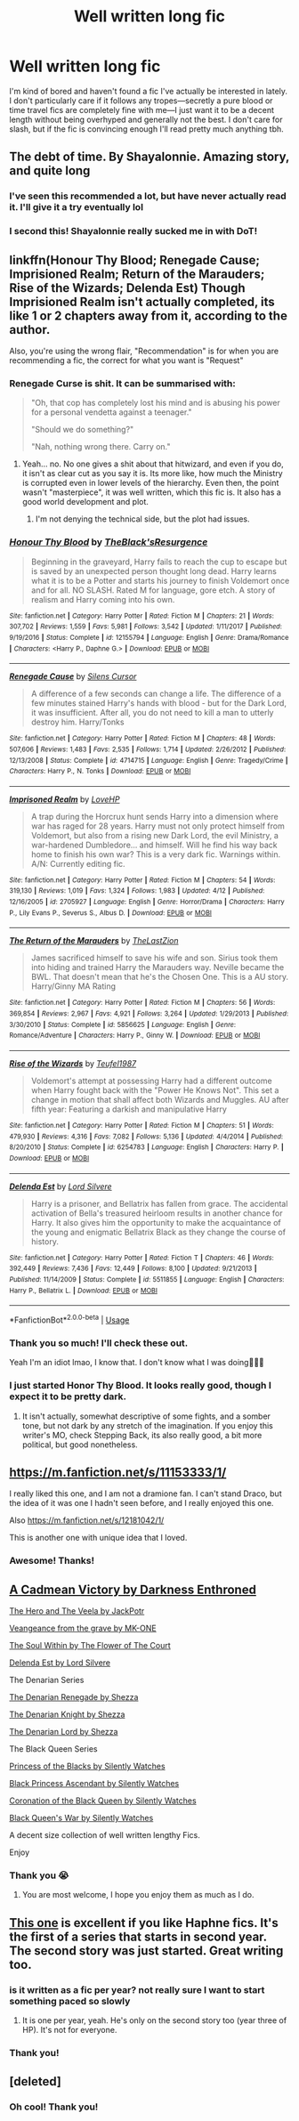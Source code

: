 #+TITLE: Well written long fic

* Well written long fic
:PROPERTIES:
:Author: uluholo
:Score: 17
:DateUnix: 1527541871.0
:DateShort: 2018-May-29
:FlairText: Request
:END:
I'm kind of bored and haven't found a fic I've actually be interested in lately. I don't particularly care if it follows any tropes---secretly a pure blood or time travel fics are completely fine with me---I just want it to be a decent length without being overhyped and generally not the best. I don't care for slash, but if the fic is convincing enough I'll read pretty much anything tbh.


** The debt of time. By Shayalonnie. Amazing story, and quite long
:PROPERTIES:
:Author: Drogers241
:Score: 4
:DateUnix: 1527579991.0
:DateShort: 2018-May-29
:END:

*** I've seen this recommended a lot, but have never actually read it. I'll give it a try eventually lol
:PROPERTIES:
:Author: uluholo
:Score: 2
:DateUnix: 1527601792.0
:DateShort: 2018-May-29
:END:


*** I second this! Shayalonnie really sucked me in with DoT!
:PROPERTIES:
:Author: MiserableSomewhere
:Score: 1
:DateUnix: 1527610821.0
:DateShort: 2018-May-29
:END:


** linkffn(Honour Thy Blood; Renegade Cause; Imprisioned Realm; Return of the Marauders; Rise of the Wizards; Delenda Est) Though Imprisioned Realm isn't actually completed, its like 1 or 2 chapters away from it, according to the author.

Also, you're using the wrong flair, "Recommendation" is for when you are recommending a fic, the correct for what you want is "Request"
:PROPERTIES:
:Author: nauze18
:Score: 6
:DateUnix: 1527543671.0
:DateShort: 2018-May-29
:END:

*** Renegade Curse is shit. It can be summarised with:

#+begin_quote
  "Oh, that cop has completely lost his mind and is abusing his power for a personal vendetta against a teenager."

  "Should we do something?"

  "Nah, nothing wrong there. Carry on."
#+end_quote
:PROPERTIES:
:Author: Hellstrike
:Score: 3
:DateUnix: 1527544009.0
:DateShort: 2018-May-29
:END:

**** Yeah... no. No one gives a shit about that hitwizard, and even if you do, it isn't as clear cut as you say it is. Its more like, how much the Ministry is corrupted even in lower levels of the hierarchy. Even then, the point wasn't "masterpiece", it was well written, which this fic is. It also has a good world development and plot.
:PROPERTIES:
:Author: nauze18
:Score: 4
:DateUnix: 1527557076.0
:DateShort: 2018-May-29
:END:

***** I'm not denying the technical side, but the plot had issues.
:PROPERTIES:
:Author: Hellstrike
:Score: 3
:DateUnix: 1527582301.0
:DateShort: 2018-May-29
:END:


*** [[https://www.fanfiction.net/s/12155794/1/][*/Honour Thy Blood/*]] by [[https://www.fanfiction.net/u/8024050/TheBlack-sResurgence][/TheBlack'sResurgence/]]

#+begin_quote
  Beginning in the graveyard, Harry fails to reach the cup to escape but is saved by an unexpected person thought long dead. Harry learns what it is to be a Potter and starts his journey to finish Voldemort once and for all. NO SLASH. Rated M for language, gore etch. A story of realism and Harry coming into his own.
#+end_quote

^{/Site/:} ^{fanfiction.net} ^{*|*} ^{/Category/:} ^{Harry} ^{Potter} ^{*|*} ^{/Rated/:} ^{Fiction} ^{M} ^{*|*} ^{/Chapters/:} ^{21} ^{*|*} ^{/Words/:} ^{307,702} ^{*|*} ^{/Reviews/:} ^{1,559} ^{*|*} ^{/Favs/:} ^{5,981} ^{*|*} ^{/Follows/:} ^{3,542} ^{*|*} ^{/Updated/:} ^{1/11/2017} ^{*|*} ^{/Published/:} ^{9/19/2016} ^{*|*} ^{/Status/:} ^{Complete} ^{*|*} ^{/id/:} ^{12155794} ^{*|*} ^{/Language/:} ^{English} ^{*|*} ^{/Genre/:} ^{Drama/Romance} ^{*|*} ^{/Characters/:} ^{<Harry} ^{P.,} ^{Daphne} ^{G.>} ^{*|*} ^{/Download/:} ^{[[http://www.ff2ebook.com/old/ffn-bot/index.php?id=12155794&source=ff&filetype=epub][EPUB]]} ^{or} ^{[[http://www.ff2ebook.com/old/ffn-bot/index.php?id=12155794&source=ff&filetype=mobi][MOBI]]}

--------------

[[https://www.fanfiction.net/s/4714715/1/][*/Renegade Cause/*]] by [[https://www.fanfiction.net/u/1613119/Silens-Cursor][/Silens Cursor/]]

#+begin_quote
  A difference of a few seconds can change a life. The difference of a few minutes stained Harry's hands with blood - but for the Dark Lord, it was insufficient. After all, you do not need to kill a man to utterly destroy him. Harry/Tonks
#+end_quote

^{/Site/:} ^{fanfiction.net} ^{*|*} ^{/Category/:} ^{Harry} ^{Potter} ^{*|*} ^{/Rated/:} ^{Fiction} ^{M} ^{*|*} ^{/Chapters/:} ^{48} ^{*|*} ^{/Words/:} ^{507,606} ^{*|*} ^{/Reviews/:} ^{1,483} ^{*|*} ^{/Favs/:} ^{2,535} ^{*|*} ^{/Follows/:} ^{1,714} ^{*|*} ^{/Updated/:} ^{2/26/2012} ^{*|*} ^{/Published/:} ^{12/13/2008} ^{*|*} ^{/Status/:} ^{Complete} ^{*|*} ^{/id/:} ^{4714715} ^{*|*} ^{/Language/:} ^{English} ^{*|*} ^{/Genre/:} ^{Tragedy/Crime} ^{*|*} ^{/Characters/:} ^{Harry} ^{P.,} ^{N.} ^{Tonks} ^{*|*} ^{/Download/:} ^{[[http://www.ff2ebook.com/old/ffn-bot/index.php?id=4714715&source=ff&filetype=epub][EPUB]]} ^{or} ^{[[http://www.ff2ebook.com/old/ffn-bot/index.php?id=4714715&source=ff&filetype=mobi][MOBI]]}

--------------

[[https://www.fanfiction.net/s/2705927/1/][*/Imprisoned Realm/*]] by [[https://www.fanfiction.net/u/245967/LoveHP][/LoveHP/]]

#+begin_quote
  A trap during the Horcrux hunt sends Harry into a dimension where war has raged for 28 years. Harry must not only protect himself from Voldemort, but also from a rising new Dark Lord, the evil Ministry, a war-hardened Dumbledore... and himself. Will he find his way back home to finish his own war? This is a very dark fic. Warnings within. A/N: Currently editing fic.
#+end_quote

^{/Site/:} ^{fanfiction.net} ^{*|*} ^{/Category/:} ^{Harry} ^{Potter} ^{*|*} ^{/Rated/:} ^{Fiction} ^{M} ^{*|*} ^{/Chapters/:} ^{54} ^{*|*} ^{/Words/:} ^{319,130} ^{*|*} ^{/Reviews/:} ^{1,019} ^{*|*} ^{/Favs/:} ^{1,324} ^{*|*} ^{/Follows/:} ^{1,983} ^{*|*} ^{/Updated/:} ^{4/12} ^{*|*} ^{/Published/:} ^{12/16/2005} ^{*|*} ^{/id/:} ^{2705927} ^{*|*} ^{/Language/:} ^{English} ^{*|*} ^{/Genre/:} ^{Horror/Drama} ^{*|*} ^{/Characters/:} ^{Harry} ^{P.,} ^{Lily} ^{Evans} ^{P.,} ^{Severus} ^{S.,} ^{Albus} ^{D.} ^{*|*} ^{/Download/:} ^{[[http://www.ff2ebook.com/old/ffn-bot/index.php?id=2705927&source=ff&filetype=epub][EPUB]]} ^{or} ^{[[http://www.ff2ebook.com/old/ffn-bot/index.php?id=2705927&source=ff&filetype=mobi][MOBI]]}

--------------

[[https://www.fanfiction.net/s/5856625/1/][*/The Return of the Marauders/*]] by [[https://www.fanfiction.net/u/1840011/TheLastZion][/TheLastZion/]]

#+begin_quote
  James sacrificed himself to save his wife and son. Sirius took them into hiding and trained Harry the Marauders way. Neville became the BWL. That doesn't mean that he's the Chosen One. This is a AU story. Harry/Ginny MA Rating
#+end_quote

^{/Site/:} ^{fanfiction.net} ^{*|*} ^{/Category/:} ^{Harry} ^{Potter} ^{*|*} ^{/Rated/:} ^{Fiction} ^{M} ^{*|*} ^{/Chapters/:} ^{56} ^{*|*} ^{/Words/:} ^{369,854} ^{*|*} ^{/Reviews/:} ^{2,967} ^{*|*} ^{/Favs/:} ^{4,921} ^{*|*} ^{/Follows/:} ^{3,264} ^{*|*} ^{/Updated/:} ^{1/29/2013} ^{*|*} ^{/Published/:} ^{3/30/2010} ^{*|*} ^{/Status/:} ^{Complete} ^{*|*} ^{/id/:} ^{5856625} ^{*|*} ^{/Language/:} ^{English} ^{*|*} ^{/Genre/:} ^{Romance/Adventure} ^{*|*} ^{/Characters/:} ^{Harry} ^{P.,} ^{Ginny} ^{W.} ^{*|*} ^{/Download/:} ^{[[http://www.ff2ebook.com/old/ffn-bot/index.php?id=5856625&source=ff&filetype=epub][EPUB]]} ^{or} ^{[[http://www.ff2ebook.com/old/ffn-bot/index.php?id=5856625&source=ff&filetype=mobi][MOBI]]}

--------------

[[https://www.fanfiction.net/s/6254783/1/][*/Rise of the Wizards/*]] by [[https://www.fanfiction.net/u/1729392/Teufel1987][/Teufel1987/]]

#+begin_quote
  Voldemort's attempt at possessing Harry had a different outcome when Harry fought back with the "Power He Knows Not". This set a change in motion that shall affect both Wizards and Muggles. AU after fifth year: Featuring a darkish and manipulative Harry
#+end_quote

^{/Site/:} ^{fanfiction.net} ^{*|*} ^{/Category/:} ^{Harry} ^{Potter} ^{*|*} ^{/Rated/:} ^{Fiction} ^{M} ^{*|*} ^{/Chapters/:} ^{51} ^{*|*} ^{/Words/:} ^{479,930} ^{*|*} ^{/Reviews/:} ^{4,316} ^{*|*} ^{/Favs/:} ^{7,082} ^{*|*} ^{/Follows/:} ^{5,136} ^{*|*} ^{/Updated/:} ^{4/4/2014} ^{*|*} ^{/Published/:} ^{8/20/2010} ^{*|*} ^{/Status/:} ^{Complete} ^{*|*} ^{/id/:} ^{6254783} ^{*|*} ^{/Language/:} ^{English} ^{*|*} ^{/Characters/:} ^{Harry} ^{P.} ^{*|*} ^{/Download/:} ^{[[http://www.ff2ebook.com/old/ffn-bot/index.php?id=6254783&source=ff&filetype=epub][EPUB]]} ^{or} ^{[[http://www.ff2ebook.com/old/ffn-bot/index.php?id=6254783&source=ff&filetype=mobi][MOBI]]}

--------------

[[https://www.fanfiction.net/s/5511855/1/][*/Delenda Est/*]] by [[https://www.fanfiction.net/u/116880/Lord-Silvere][/Lord Silvere/]]

#+begin_quote
  Harry is a prisoner, and Bellatrix has fallen from grace. The accidental activation of Bella's treasured heirloom results in another chance for Harry. It also gives him the opportunity to make the acquaintance of the young and enigmatic Bellatrix Black as they change the course of history.
#+end_quote

^{/Site/:} ^{fanfiction.net} ^{*|*} ^{/Category/:} ^{Harry} ^{Potter} ^{*|*} ^{/Rated/:} ^{Fiction} ^{T} ^{*|*} ^{/Chapters/:} ^{46} ^{*|*} ^{/Words/:} ^{392,449} ^{*|*} ^{/Reviews/:} ^{7,436} ^{*|*} ^{/Favs/:} ^{12,449} ^{*|*} ^{/Follows/:} ^{8,100} ^{*|*} ^{/Updated/:} ^{9/21/2013} ^{*|*} ^{/Published/:} ^{11/14/2009} ^{*|*} ^{/Status/:} ^{Complete} ^{*|*} ^{/id/:} ^{5511855} ^{*|*} ^{/Language/:} ^{English} ^{*|*} ^{/Characters/:} ^{Harry} ^{P.,} ^{Bellatrix} ^{L.} ^{*|*} ^{/Download/:} ^{[[http://www.ff2ebook.com/old/ffn-bot/index.php?id=5511855&source=ff&filetype=epub][EPUB]]} ^{or} ^{[[http://www.ff2ebook.com/old/ffn-bot/index.php?id=5511855&source=ff&filetype=mobi][MOBI]]}

--------------

*FanfictionBot*^{2.0.0-beta} | [[https://github.com/tusing/reddit-ffn-bot/wiki/Usage][Usage]]
:PROPERTIES:
:Author: FanfictionBot
:Score: 2
:DateUnix: 1527543704.0
:DateShort: 2018-May-29
:END:


*** Thank you so much! I'll check these out.

Yeah I'm an idiot lmao, I know that. I don't know what I was doing🤷🏻‍♀️
:PROPERTIES:
:Author: uluholo
:Score: 1
:DateUnix: 1527543980.0
:DateShort: 2018-May-29
:END:


*** I just started Honor Thy Blood. It looks really good, though I expect it to be pretty dark.
:PROPERTIES:
:Author: drmdub
:Score: 1
:DateUnix: 1527567452.0
:DateShort: 2018-May-29
:END:

**** It isn't actually, somewhat descriptive of some fights, and a somber tone, but not dark by any stretch of the imagination. If you enjoy this writer's MO, check Stepping Back, its also really good, a bit more political, but good nonetheless.
:PROPERTIES:
:Author: nauze18
:Score: 3
:DateUnix: 1527569483.0
:DateShort: 2018-May-29
:END:


** [[https://m.fanfiction.net/s/11153333/1/]]

I really liked this one, and I am not a dramione fan. I can't stand Draco, but the idea of it was one I hadn't seen before, and I really enjoyed this one.

Also [[https://m.fanfiction.net/s/12181042/1/]]

This is another one with unique idea that I loved.
:PROPERTIES:
:Author: medievaleagle
:Score: 4
:DateUnix: 1527543685.0
:DateShort: 2018-May-29
:END:

*** Awesome! Thanks!
:PROPERTIES:
:Author: uluholo
:Score: 1
:DateUnix: 1527544074.0
:DateShort: 2018-May-29
:END:


** [[https://m.fanfiction.net/s/11446957/1/][A Cadmean Victory by Darkness Enthroned]]

[[https://m.fanfiction.net/s/8358170/1/The-Hero-and-the-Veela][The Hero and The Veela by JackPotr]]

[[https://m.fanfiction.net/s/8966727/1/][Veangeance from the grave by MK-ONE]]

[[https://m.fanfiction.net/s/10236556/1/The-Soul-Within][The Soul Within by The Flower of The Court]]

[[https://m.fanfiction.net/s/10236556/1/The-Soul-Within][Delenda Est by Lord Silvere]]

The Denarian Series

[[https://m.fanfiction.net/s/3473224/1/The-Denarian-Renegade][The Denarian Renegade by Shezza]]

[[https://m.fanfiction.net/s/3856581/1/The-Denarian-Knight][The Denarian Knight by Shezza]]

[[https://m.fanfiction.net/s/4359957/1/The-Denarian-Lord][The Denarian Lord by Shezza]]

The Black Queen Series

[[https://m.fanfiction.net/s/8233291/1/Princess-of-the-Blacks][Princess of the Blacks by Silently Watches]]

[[https://m.fanfiction.net/s/9937462/1/Black-Princess-Ascendant][Black Princess Ascendant by Silently Watches]]

[[https://m.fanfiction.net/s/11510729/1/Coronation-of-the-Black-Queen][Coronation of the Black Queen by Silently Watches]]

[[https://m.fanfiction.net/s/12168884/1/The-Black-Queen-s-War][Black Queen's War by Silently Watches]]

A decent size collection of well written lengthy Fics.

Enjoy
:PROPERTIES:
:Score: 4
:DateUnix: 1527543725.0
:DateShort: 2018-May-29
:END:

*** Thank you 😭
:PROPERTIES:
:Author: uluholo
:Score: 2
:DateUnix: 1527544054.0
:DateShort: 2018-May-29
:END:

**** You are most welcome, I hope you enjoy them as much as I do.
:PROPERTIES:
:Score: 2
:DateUnix: 1527545916.0
:DateShort: 2018-May-29
:END:


** [[https://www.fanfiction.net/s/12557197/1/Harry-Potter-and-the-Unexpected-Friend][This one]] is excellent if you like Haphne fics. It's the first of a series that starts in second year. The second story was just started. Great writing too.
:PROPERTIES:
:Author: drmdub
:Score: 1
:DateUnix: 1527567378.0
:DateShort: 2018-May-29
:END:

*** is it written as a fic per year? not really sure I want to start something paced so slowly
:PROPERTIES:
:Author: TurtlePig
:Score: 2
:DateUnix: 1527632906.0
:DateShort: 2018-May-30
:END:

**** It is one per year, yeah. He's only on the second story too (year three of HP). It's not for everyone.
:PROPERTIES:
:Author: drmdub
:Score: 1
:DateUnix: 1527635392.0
:DateShort: 2018-May-30
:END:


*** Thank you!
:PROPERTIES:
:Author: uluholo
:Score: 1
:DateUnix: 1527601803.0
:DateShort: 2018-May-29
:END:


** [deleted]
:PROPERTIES:
:Score: 1
:DateUnix: 1527597654.0
:DateShort: 2018-May-29
:END:

*** Oh cool! Thank you!
:PROPERTIES:
:Author: uluholo
:Score: 1
:DateUnix: 1527607253.0
:DateShort: 2018-May-29
:END:
